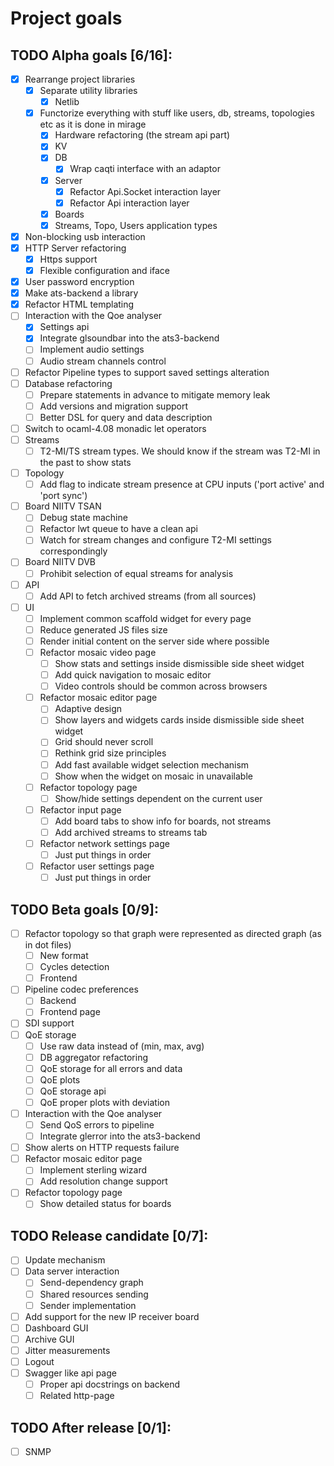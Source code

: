 * Project goals

** TODO Alpha goals [6/16]:
- [X] Rearrange project libraries
  - [X] Separate utility libraries
    - [X] Netlib
  - [X] Functorize everything with stuff like users, db, streams, topologies etc as it is done in mirage
    - [X] Hardware refactoring (the stream api part)
    - [X] KV
    - [X] DB 
      - [X] Wrap caqti interface with an adaptor
    - [X] Server
      - [X] Refactor Api.Socket interaction layer
      - [X] Refactor Api interaction layer
    - [X] Boards
    - [X] Streams, Topo, Users application types
- [X] Non-blocking usb interaction
- [X] HTTP Server refactoring
  - [X] Https support
  - [X] Flexible configuration and iface
- [X] User password encryption
- [X] Make ats-backend a library
- [X] Refactor HTML templating
- [-] Interaction with the Qoe analyser
  - [X] Settings api
  - [X] Integrate glsoundbar into the ats3-backend
  - [ ] Implement audio settings
  - [ ] Audio stream channels control
- [ ] Refactor Pipeline types to support saved settings alteration
- [ ] Database refactoring
  - [ ] Prepare statements in advance to mitigate memory leak
  - [ ] Add versions and migration support
  - [ ] Better DSL for query and data description
- [ ] Switch to ocaml-4.08 monadic let operators
- [ ] Streams
  - [ ] T2-MI/TS stream types. We should know if the stream was T2-MI in the past to show stats
- [ ] Topology
  - [ ] Add flag to indicate stream presence at CPU inputs ('port active' and 'port sync')
- [ ] Board NIITV TSAN
  - [ ] Debug state machine
  - [ ] Refactor lwt queue to have a clean api
  - [ ] Watch for stream changes and configure T2-MI settings correspondingly
- [ ] Board NIITV DVB
  - [ ] Prohibit selection of equal streams for analysis
- [ ] API
  - [ ] Add API to fetch archived streams (from all sources)
- [ ] UI
  - [ ] Implement common scaffold widget for every page
  - [ ] Reduce generated JS files size
  - [ ] Render initial content on the server side where possible
  - [ ] Refactor mosaic video page
    - [ ] Show stats and settings inside dismissible side sheet widget
    - [ ] Add quick navigation to mosaic editor
    - [ ] Video controls should be common across browsers
  - [ ] Refactor mosaic editor page
    - [ ] Adaptive design
    - [ ] Show layers and widgets cards inside dismissible side sheet widget
    - [ ] Grid should never scroll
    - [ ] Rethink grid size principles
    - [ ] Add fast available widget selection mechanism
    - [ ] Show when the widget on mosaic in unavailable
  - [ ] Refactor topology page
    - [ ] Show/hide settings dependent on the current user
  - [ ] Refactor input page
    - [ ] Add board tabs to show info for boards, not streams
    - [ ] Add archived streams to streams tab
  - [ ] Refactor network settings page
    - [ ] Just put things in order
  - [ ] Refactor user settings page
    - [ ] Just put things in order

** TODO Beta goals [0/9]:
- [ ] Refactor topology so that graph were represented as directed graph (as in dot files)
  - [ ] New format
  - [ ] Cycles detection
  - [ ] Frontend
- [ ] Pipeline codec preferences
  - [ ] Backend
  - [ ] Frontend page
- [ ] SDI support
- [ ] QoE storage
  - [ ] Use raw data instead of (min, max, avg)
  - [ ] DB aggregator refactoring
  - [ ] QoE storage for all errors and data
  - [ ] QoE plots
  - [ ] QoE storage api
  - [ ] QoE proper plots with deviation
- [ ] Interaction with the Qoe analyser
  - [ ] Send QoS errors to pipeline
  - [ ] Integrate glerror into the ats3-backend
- [ ] Show alerts on HTTP requests failure
- [ ] Refactor mosaic editor page
  - [ ] Implement sterling wizard
  - [ ] Add resolution change support
- [ ] Refactor topology page
  - [ ] Show detailed status for boards
  
** TODO Release candidate [0/7]:
- [ ] Update mechanism
- [ ] Data server interaction
  - [ ] Send-dependency graph
  - [ ] Shared resources sending
  - [ ] Sender implementation
- [ ] Add support for the new IP receiver board
- [ ] Dashboard GUI
- [ ] Archive GUI
- [ ] Jitter measurements
- [ ] Logout
- [ ] Swagger like api page
  - [ ] Proper api docstrings on backend
  - [ ] Related http-page

** TODO After release [0/1]:
- [ ] SNMP

